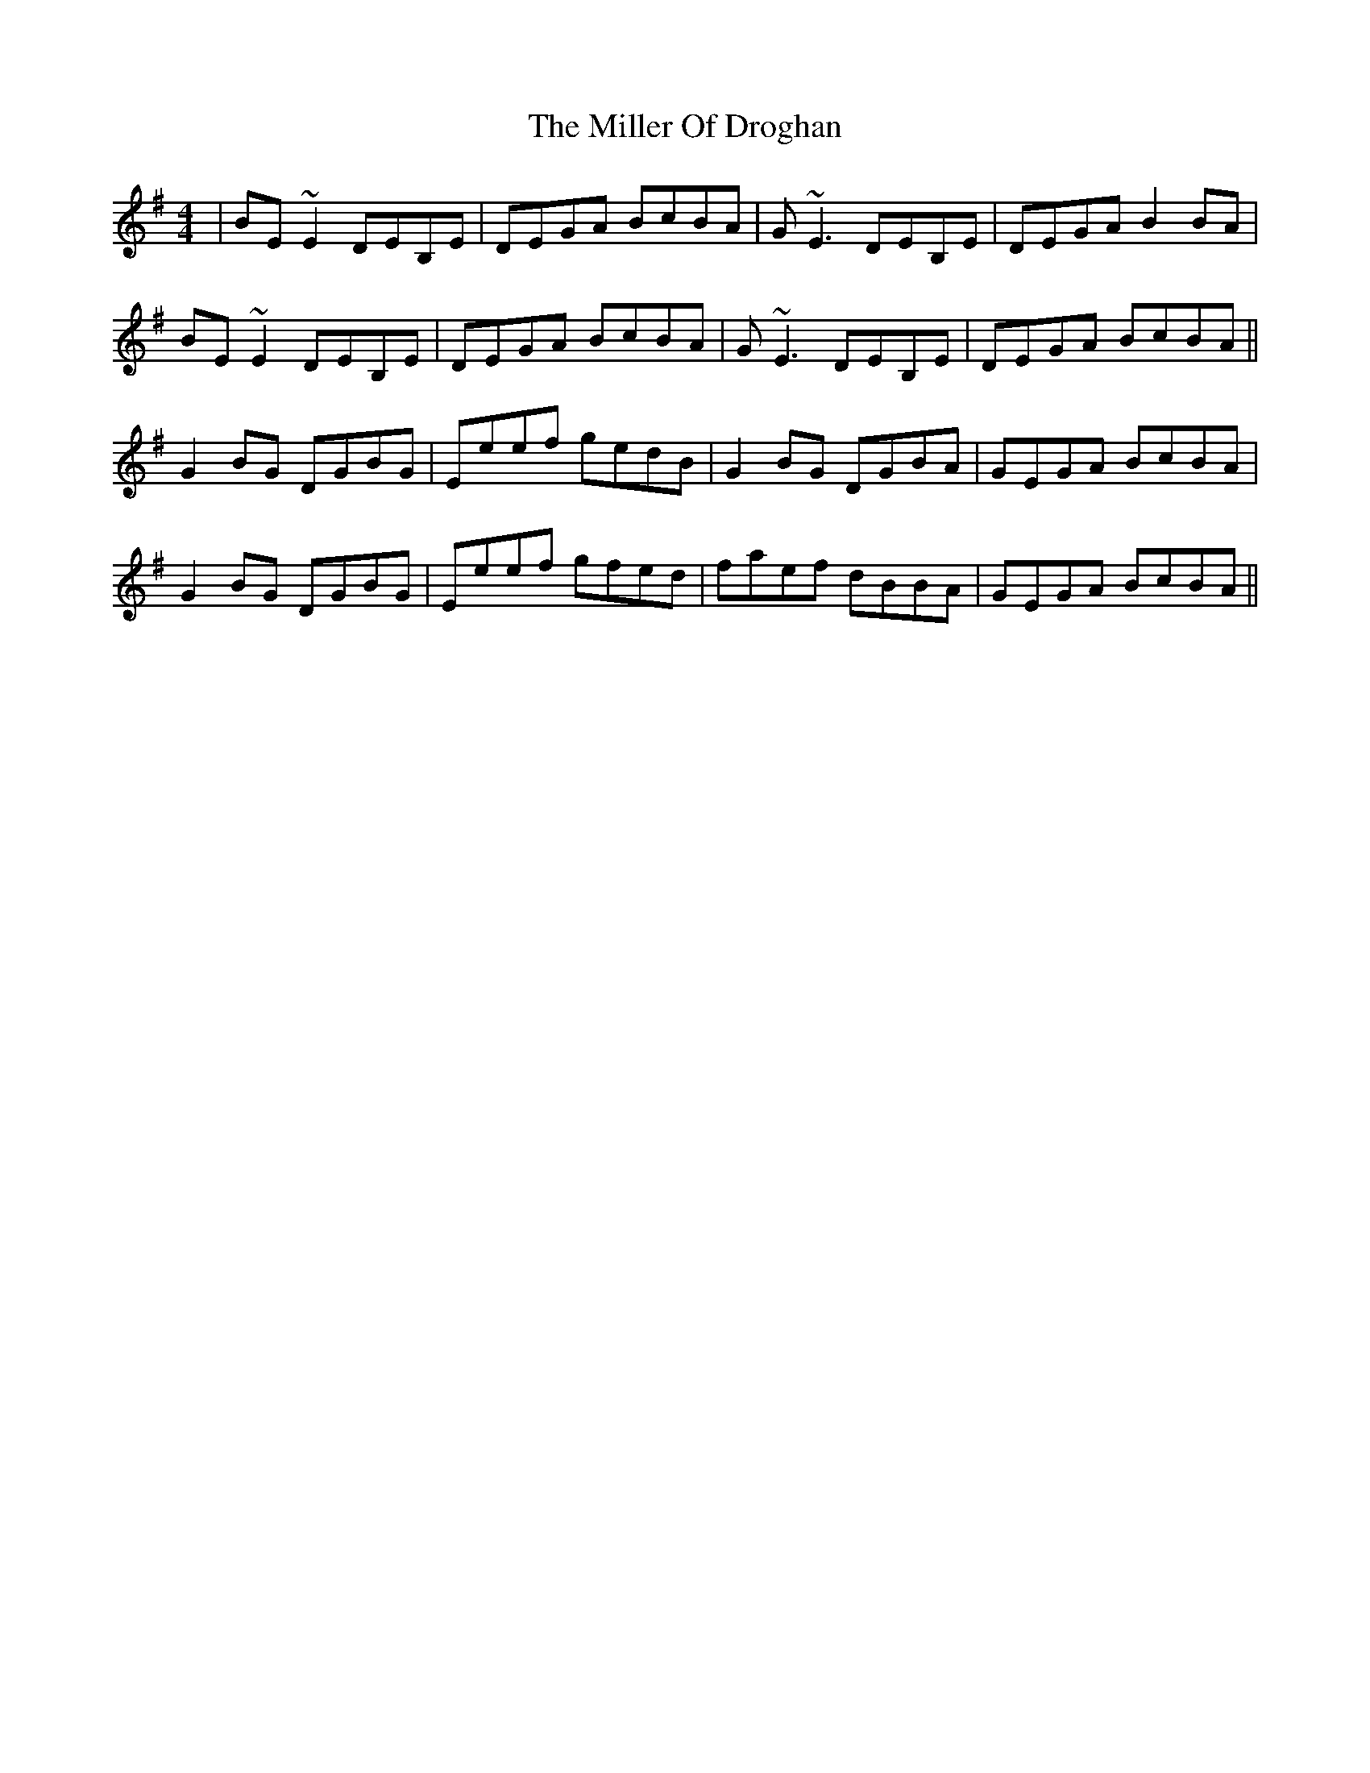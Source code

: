 X: 26784
T: Miller Of Droghan, The
R: reel
M: 4/4
K: Gmajor
|BE~E2 DEB,E|DEGA BcBA|G~E3 DEB,E|DEGA B2 BA|
BE~E2 DEB,E|DEGA BcBA|G~E3 DEB,E|DEGA BcBA||
G2 BG DGBG|Eeef gedB|G2 BG DGBA|GEGA BcBA|
G2 BG DGBG|Eeef gfed|faef dBBA|GEGA BcBA||

